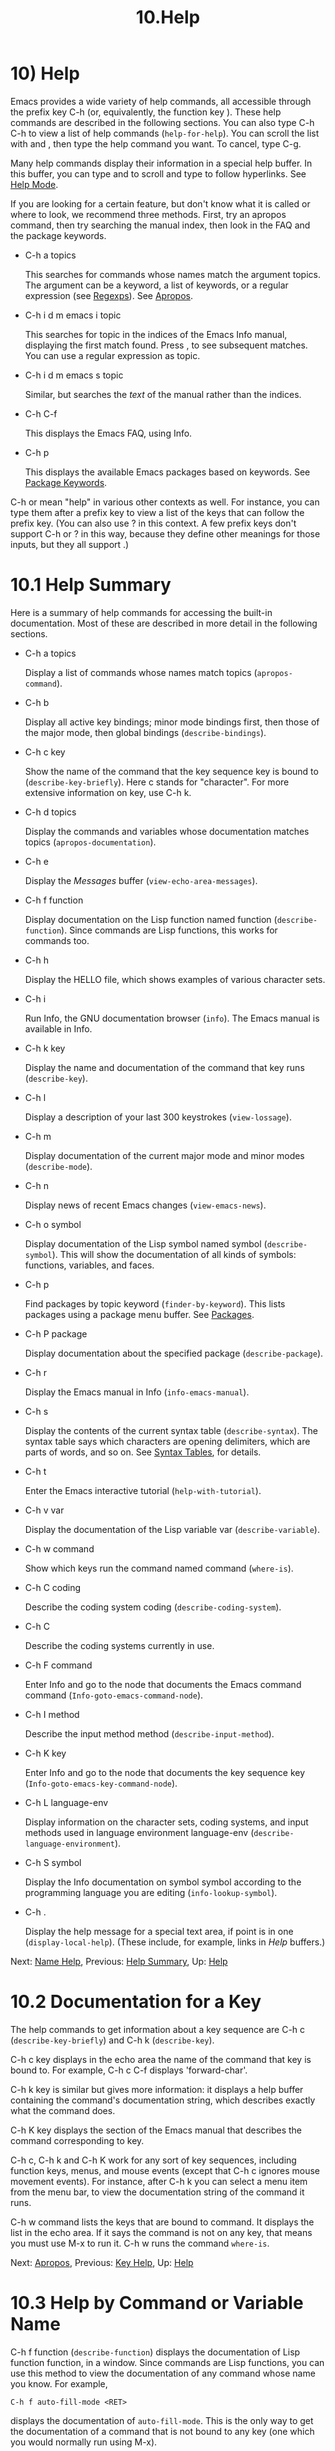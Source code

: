#+TITLE: 10.Help
* 10) Help

Emacs provides a wide variety of help commands, all accessible through the prefix key C-h (or, equivalently, the function key ). These help commands are described in the following sections. You can also type C-h C-h to view a list of help commands (=help-for-help=). You can scroll the list with and , then type the help command you want. To cancel, type C-g.

Many help commands display their information in a special help buffer. In this buffer, you can type and to scroll and type to follow hyperlinks. See [[file:///home/me/Desktop/GNU%20Emacs%20Manual.html#Help-Mode][Help Mode]].

If you are looking for a certain feature, but don't know what it is called or where to look, we recommend three methods. First, try an apropos command, then try searching the manual index, then look in the FAQ and the package keywords.

- C-h a topics

  This searches for commands whose names match the argument topics. The argument can be a keyword, a list of keywords, or a regular expression (see [[file:///home/me/Desktop/GNU%20Emacs%20Manual.html#Regexps][Regexps]]). See [[file:///home/me/Desktop/GNU%20Emacs%20Manual.html#Apropos][Apropos]].

- C-h i d m emacs i topic

  This searches for topic in the indices of the Emacs Info manual, displaying the first match found. Press , to see subsequent matches. You can use a regular expression as topic.

- C-h i d m emacs s topic

  Similar, but searches the /text/ of the manual rather than the indices.

- C-h C-f

  This displays the Emacs FAQ, using Info.

- C-h p

  This displays the available Emacs packages based on keywords. See [[file:///home/me/Desktop/GNU%20Emacs%20Manual.html#Package-Keywords][Package Keywords]].

C-h or mean "help" in various other contexts as well. For instance, you can type them after a prefix key to view a list of the keys that can follow the prefix key. (You can also use ? in this context. A few prefix keys don't support C-h or ? in this way, because they define other meanings for those inputs, but they all support .)
* 10.1 Help Summary


Here is a summary of help commands for accessing the built-in documentation. Most of these are described in more detail in the following sections.

- C-h a topics

  Display a list of commands whose names match topics (=apropos-command=).

- C-h b

  Display all active key bindings; minor mode bindings first, then those of the major mode, then global bindings (=describe-bindings=).

- C-h c key

  Show the name of the command that the key sequence key is bound to (=describe-key-briefly=). Here c stands for "character". For more extensive information on key, use C-h k.

- C-h d topics

  Display the commands and variables whose documentation matches topics (=apropos-documentation=).

- C-h e

  Display the /Messages/ buffer (=view-echo-area-messages=).

- C-h f function

  Display documentation on the Lisp function named function (=describe-function=). Since commands are Lisp functions, this works for commands too.

- C-h h

  Display the HELLO file, which shows examples of various character sets.

- C-h i

  Run Info, the GNU documentation browser (=info=). The Emacs manual is available in Info.

- C-h k key

  Display the name and documentation of the command that key runs (=describe-key=).

- C-h l

  Display a description of your last 300 keystrokes (=view-lossage=).

- C-h m

  Display documentation of the current major mode and minor modes (=describe-mode=).

- C-h n

  Display news of recent Emacs changes (=view-emacs-news=).

- C-h o symbol

  Display documentation of the Lisp symbol named symbol (=describe-symbol=). This will show the documentation of all kinds of symbols: functions, variables, and faces.

- C-h p

  Find packages by topic keyword (=finder-by-keyword=). This lists packages using a package menu buffer. See [[file:///home/me/Desktop/GNU%20Emacs%20Manual.html#Packages][Packages]].

- C-h P package

  Display documentation about the specified package (=describe-package=).

- C-h r

  Display the Emacs manual in Info (=info-emacs-manual=).

- C-h s

  Display the contents of the current syntax table (=describe-syntax=). The syntax table says which characters are opening delimiters, which are parts of words, and so on. See [[https://www.gnu.org/software/emacs/manual/html_mono/elisp.html#Syntax-Tables][Syntax Tables]], for details.

- C-h t

  Enter the Emacs interactive tutorial (=help-with-tutorial=).

- C-h v var

  Display the documentation of the Lisp variable var (=describe-variable=).

- C-h w command

  Show which keys run the command named command (=where-is=).

- C-h C coding

  Describe the coding system coding (=describe-coding-system=).

- C-h C

  Describe the coding systems currently in use.

- C-h F command

  Enter Info and go to the node that documents the Emacs command command (=Info-goto-emacs-command-node=).

- C-h I method

  Describe the input method method (=describe-input-method=).

- C-h K key

  Enter Info and go to the node that documents the key sequence key (=Info-goto-emacs-key-command-node=).

- C-h L language-env

  Display information on the character sets, coding systems, and input methods used in language environment language-env (=describe-language-environment=).

- C-h S symbol

  Display the Info documentation on symbol symbol according to the programming language you are editing (=info-lookup-symbol=).

- C-h .

  Display the help message for a special text area, if point is in one (=display-local-help=). (These include, for example, links in /Help/ buffers.)

Next: [[file:///home/me/Desktop/GNU%20Emacs%20Manual.html#Name-Help][Name Help]], Previous: [[file:///home/me/Desktop/GNU%20Emacs%20Manual.html#Help-Summary][Help Summary]], Up: [[file:///home/me/Desktop/GNU%20Emacs%20Manual.html#Help][Help]]
* 10.2 Documentation for a Key
    :PROPERTIES:
    :CUSTOM_ID: documentation-for-a-key
    :END:

The help commands to get information about a key sequence are C-h c (=describe-key-briefly=) and C-h k (=describe-key=).

C-h c key displays in the echo area the name of the command that key is bound to. For example, C-h c C-f displays 'forward-char'.

C-h k key is similar but gives more information: it displays a help buffer containing the command's documentation string, which describes exactly what the command does.

C-h K key displays the section of the Emacs manual that describes the command corresponding to key.

C-h c, C-h k and C-h K work for any sort of key sequences, including function keys, menus, and mouse events (except that C-h c ignores mouse movement events). For instance, after C-h k you can select a menu item from the menu bar, to view the documentation string of the command it runs.

C-h w command lists the keys that are bound to command. It displays the list in the echo area. If it says the command is not on any key, that means you must use M-x to run it. C-h w runs the command =where-is=.

Next: [[file:///home/me/Desktop/GNU%20Emacs%20Manual.html#Apropos][Apropos]], Previous: [[file:///home/me/Desktop/GNU%20Emacs%20Manual.html#Key-Help][Key Help]], Up: [[file:///home/me/Desktop/GNU%20Emacs%20Manual.html#Help][Help]]
* 10.3 Help by Command or Variable Name
    :PROPERTIES:
    :CUSTOM_ID: help-by-command-or-variable-name
    :END:

C-h f function (=describe-function=) displays the documentation of Lisp function function, in a window. Since commands are Lisp functions, you can use this method to view the documentation of any command whose name you know. For example,

#+BEGIN_EXAMPLE
         C-h f auto-fill-mode <RET>
#+END_EXAMPLE

displays the documentation of =auto-fill-mode=. This is the only way to get the documentation of a command that is not bound to any key (one which you would normally run using M-x).

C-h f is also useful for Lisp functions that you use in a Lisp program. For example, if you have just written the expression =(make-vector len)= and want to check that you are using =make-vector= properly, type C-h f make-vector . Because C-h f allows all function names, not just command names, you may find that some of your favorite completion abbreviations that work in M-x don't work in C-h f. An abbreviation that is unique among command names may not be unique among all function names.

If you type C-h f , it describes the function called by the innermost Lisp expression in the buffer around point, /provided/ that function name is a valid, defined Lisp function. (That name appears as the default while you enter the argument.) For example, if point is located following the text '(make-vector (car x)', the innermost list containing point is the one that starts with '(make-vector', so C-h f describes the function =make-vector=.

C-h f is also useful just to verify that you spelled a function name correctly. If the minibuffer prompt for C-h f shows the function name from the buffer as the default, it means that name is defined as a Lisp function. Type C-g to cancel the C-h f command if you don't really want to view the documentation.

C-h v (=describe-variable=) is like C-h f but describes Lisp variables instead of Lisp functions. Its default is the Lisp symbol around or before point, if that is the name of a defined Lisp variable. See [[file:///home/me/Desktop/GNU%20Emacs%20Manual.html#Variables][Variables]].

Help buffers that describe Emacs variables and functions normally have hyperlinks to the corresponding source code, if you have the source files installed (see [[file:///home/me/Desktop/GNU%20Emacs%20Manual.html#Hyperlinking][Hyperlinking]]).

To find a command's documentation in a manual, use C-h F (=Info-goto-emacs-command-node=). This knows about various manuals, not just the Emacs manual, and finds the right one.

C-h o (=describe-symbol=) is like C-h f and C-h v, but it describes any symbol, be it a function, a variable, or a face. If the symbol has more than one definition, like it has both definition as a function and as a variable, this command will show the documentation of all of them, one after the other.

Next: [[file:///home/me/Desktop/GNU%20Emacs%20Manual.html#Help-Mode][Help Mode]], Previous: [[file:///home/me/Desktop/GNU%20Emacs%20Manual.html#Name-Help][Name Help]], Up: [[file:///home/me/Desktop/GNU%20Emacs%20Manual.html#Help][Help]]
* 10.4 Apropos
    :PROPERTIES:
    :CUSTOM_ID: apropos
    :END:

The apropos commands answer questions like, "What are the commands for working with files?" More precisely, you specify an apropos pattern, which means either a word, a list of words, or a regular expression.

Each of the following apropos commands reads an apropos pattern in the minibuffer, searches for items that match the pattern, and displays the results in a different window.

- C-h a

  Search for commands (=apropos-command=). With a prefix argument, search for noninteractive functions too.

- M-x apropos

  Search for functions and variables. Both interactive functions (commands) and noninteractive functions can be found by this.

- M-x apropos-user-option

  Search for user-customizable variables. With a prefix argument, search for non-customizable variables too.

- M-x apropos-variable

  Search for variables. With a prefix argument, search for customizable variables only.

- M-x apropos-local-variable

  Search for buffer-local variables.

- M-x apropos-value

  Search for variables whose values match the specified pattern. With a prefix argument, search also for functions with definitions matching the pattern, and Lisp symbols with properties matching the pattern.

- M-x apropos-local-value

  Search for buffer-local variables whose values match the specified pattern.

- C-h d

  Search for functions and variables whose documentation strings match the specified pattern (=apropos-documentation=).

The simplest kind of apropos pattern is one word. Anything containing that word matches the pattern. Thus, to find commands that work on files, type C-h a file . This displays a list of all command names that contain 'file', including =copy-file=, =find-file=, and so on. Each command name comes with a brief description and a list of keys you can currently invoke it with. In our example, it would say that you can invoke =find-file= by typing C-x C-f.

For more information about a function definition, variable or symbol property listed in an apropos buffer, you can click on it with mouse-1 or mouse-2, or move there and type .

When you specify more than one word in the apropos pattern, a name must contain at least two of the words in order to match. Thus, if you are looking for commands to kill a chunk of text before point, you could try C-h a kill back backward behind before . The real command name =kill-backward= will match that; if there were a command =kill-text-before=, it would also match, since it contains two of the specified words.

For even greater flexibility, you can specify a regular expression (see [[file:///home/me/Desktop/GNU%20Emacs%20Manual.html#Regexps][Regexps]]). An apropos pattern is interpreted as a regular expression if it contains any of the regular expression special characters, ‘\^$*+?.['.

Following the conventions for naming Emacs commands, here are some words that you'll find useful in apropos patterns. By using them in C-h a, you will also get a feel for the naming conventions.

#+BEGIN_QUOTE
  char, line, word, sentence, paragraph, region, page, sexp, list, defun, rect, buffer, frame, window, face, file, dir, register, mode, beginning, end, forward, backward, next, previous, up, down, search, goto, kill, delete, mark, insert, yank, fill, indent, case, change, set, what, list, find, view, describe, default.
#+END_QUOTE

If the variable =apropos-do-all= is non-=nil=, most apropos commands behave as if they had been given a prefix argument. There is one exception: =apropos-variable= without a prefix argument will always search for all variables, no matter what the value of =apropos-do-all= is.

By default, all apropos commands except =apropos-documentation= list their results in alphabetical order. If the variable =apropos-sort-by-scores= is non-=nil=, these commands instead try to guess the relevance of each result, and display the most relevant ones first. The =apropos-documentation= command lists its results in order of relevance by default; to list them in alphabetical order, change the variable =apropos-documentation-sort-by-scores= to =nil=.

Next: [[file:///home/me/Desktop/GNU%20Emacs%20Manual.html#Package-Keywords][Package Keywords]], Previous: [[file:///home/me/Desktop/GNU%20Emacs%20Manual.html#Apropos][Apropos]], Up: [[file:///home/me/Desktop/GNU%20Emacs%20Manual.html#Help][Help]]
* 10.5 Help Mode Commands
    :PROPERTIES:
    :CUSTOM_ID: help-mode-commands
    :END:

Help buffers provide the same commands as View mode (see [[file:///home/me/Desktop/GNU%20Emacs%20Manual.html#View-Mode][View Mode]]); for instance, scrolls forward, and or S- scrolls backward. A few special commands are also provided:

-

  Follow a cross reference at point (=help-follow=).

-

  Move point forward to the next hyperlink (=forward-button=).

- S-

  Move point back to the previous hyperlink (=backward-button=).

- mouse-1

- mouse-2

  Follow a hyperlink that you click on.

- C-c C-c

  Show all documentation about the symbol at point (=help-follow-symbol=).

- C-c C-f

- r

  Go forward to the next help topic (=help-go-forward=).

- C-c C-b

- l

  Go back to the previous help topic (=help-go-back=).

  When a function name, variable name, or face name (see [[file:///home/me/Desktop/GNU%20Emacs%20Manual.html#Faces][Faces]]) appears in the documentation in the help buffer, it is normally an underlined hyperlink. To view the associated documentation, move point there and type (=help-follow=), or click on the hyperlink with mouse-1 or mouse-2. Doing so replaces the contents of the help buffer; to retrace your steps, type C-c C-b or l (=help-go-back=). While retracing your steps, you can go forward by using C-c C-f or r (=help-go-forward=).

  A help buffer can also contain hyperlinks to Info manuals, source code definitions, and URLs (web pages). The first two are opened in Emacs, and the third using a web browser via the =browse-url= command (see [[file:///home/me/Desktop/GNU%20Emacs%20Manual.html#Browse_002dURL][Browse-URL]]).

  In a help buffer, (=forward-button=) moves point forward to the next hyperlink, while S- (=backward-button=) moves point back to the previous hyperlink. These commands act cyclically; for instance, typing at the last hyperlink moves back to the first hyperlink.

To view all documentation about any symbol in the text, move point to the symbol and type C-c C-c (=help-follow-symbol=). This shows the documentation for all the meanings of the symbol---as a variable, as a function, and/or as a face.

Next: [[file:///home/me/Desktop/GNU%20Emacs%20Manual.html#Language-Help][Language Help]], Previous: [[file:///home/me/Desktop/GNU%20Emacs%20Manual.html#Help-Mode][Help Mode]], Up: [[file:///home/me/Desktop/GNU%20Emacs%20Manual.html#Help][Help]]
* 10.6 Keyword Search for Packages
    :PROPERTIES:
    :CUSTOM_ID: keyword-search-for-packages
    :END:

Most optional features in Emacs are grouped into packages. Emacs contains several hundred built-in packages, and more can be installed over the network (see [[file:///home/me/Desktop/GNU%20Emacs%20Manual.html#Packages][Packages]]).

To make it easier to find packages related to a topic, most packages are associated with one or more keywords based on what they do. Type C-h p (=finder-by-keyword=) to bring up a list of package keywords, together with a description of what the keywords mean. To view a list of packages for a given keyword, type on that line; this displays the list of packages in a Package Menu buffer (see [[file:///home/me/Desktop/GNU%20Emacs%20Manual.html#Package-Menu][Package Menu]]).

C-h P (=describe-package=) prompts for the name of a package (see [[file:///home/me/Desktop/GNU%20Emacs%20Manual.html#Packages][Packages]]), and displays a help buffer describing the attributes of the package and the features that it implements. The buffer lists the keywords that relate to the package in the form of buttons. Click on a button with mouse-1 or mouse-2 to see the list of other packages related to that keyword.

Next: [[file:///home/me/Desktop/GNU%20Emacs%20Manual.html#Misc-Help][Misc Help]], Previous: [[file:///home/me/Desktop/GNU%20Emacs%20Manual.html#Package-Keywords][Package Keywords]], Up: [[file:///home/me/Desktop/GNU%20Emacs%20Manual.html#Help][Help]]
* 10.7 Help for International Language Support
    :PROPERTIES:
    :CUSTOM_ID: help-for-international-language-support
    :END:

For information on a specific language environment (see [[file:///home/me/Desktop/GNU%20Emacs%20Manual.html#Language-Environments][Language Environments]]), type C-h L (=describe-language-environment=). This displays a help buffer describing the languages supported by the language environment, and listing the associated character sets, coding systems, and input methods, as well as some sample text for that language environment.

The command C-h h (=view-hello-file=) displays the file etc/HELLO, which demonstrates various character sets by showing how to say "hello" in many languages.

The command C-h I (=describe-input-method=) describes an input method---either a specified input method, or by default the input method currently in use. See [[file:///home/me/Desktop/GNU%20Emacs%20Manual.html#Input-Methods][Input Methods]].

The command C-h C (=describe-coding-system=) describes coding systems---either a specified coding system, or the ones currently in use. See [[file:///home/me/Desktop/GNU%20Emacs%20Manual.html#Coding-Systems][Coding Systems]].

Next: [[file:///home/me/Desktop/GNU%20Emacs%20Manual.html#Help-Files][Help Files]], Previous: [[file:///home/me/Desktop/GNU%20Emacs%20Manual.html#Language-Help][Language Help]], Up: [[file:///home/me/Desktop/GNU%20Emacs%20Manual.html#Help][Help]]
* 10.8 Other Help Commands
    :PROPERTIES:
    :CUSTOM_ID: other-help-commands
    :END:

C-h i (=info=) runs the Info program, which browses structured documentation files. The entire Emacs manual is available within Info, along with many other manuals for the GNU system. Type h after entering Info to run a tutorial on using Info.

With a numeric argument n, C-h i selects the Info buffer '/info/'. This is useful if you want to browse multiple Info manuals simultaneously. If you specify just C-u as the prefix argument, C-h i prompts for the name of a documentation file, so you can browse a file which doesn't have an entry in the top-level Info menu.

The help commands C-h F function and C-h K key, described above, enter Info and go straight to the documentation of function or key.

When editing a program, if you have an Info version of the manual for the programming language, you can use C-h S (=info-lookup-symbol=) to find an entry for a symbol (keyword, function or variable) in the proper manual. The details of how this command works depend on the major mode.

If something surprising happens, and you are not sure what you typed, use C-h l (=view-lossage=). C-h l displays your last 300 input keystrokes and the commands they invoked. If you see commands that you are not familiar with, you can use C-h k or C-h f to find out what they do.

To review recent echo area messages, use C-h e (=view-echo-area-messages=). This displays the buffer /Messages/, where those messages are kept.

Each Emacs major mode typically redefines a few keys and makes other changes in how editing works. C-h m (=describe-mode=) displays documentation on the current major mode, which normally describes the commands and features that are changed in this mode, and also its key bindings.

C-h b (=describe-bindings=) and C-h s (=describe-syntax=) show other information about the current environment within Emacs. C-h b displays a list of all the key bindings now in effect: first the local bindings of the current minor modes, then the local bindings defined by the current major mode, and finally the global bindings (see [[file:///home/me/Desktop/GNU%20Emacs%20Manual.html#Key-Bindings][Key Bindings]]). C-h s displays the contents of the syntax table, with explanations of each character's syntax (see [[https://www.gnu.org/software/emacs/manual/html_mono/elisp.html#Syntax-Tables][Syntax Tables]]).

You can get a list of subcommands for a particular prefix key by typing C-h, ?, or (=describe-prefix-bindings=) after the prefix key. (There are a few prefix keys for which not all of these keys work---those that provide their own bindings for that key. One of these prefix keys is , because C-h is actually C-M-h, which marks a defun. However, and ? work fine.)

Next: [[file:///home/me/Desktop/GNU%20Emacs%20Manual.html#Help-Echo][Help Echo]], Previous: [[file:///home/me/Desktop/GNU%20Emacs%20Manual.html#Misc-Help][Misc Help]], Up: [[file:///home/me/Desktop/GNU%20Emacs%20Manual.html#Help][Help]]
* 10.9 Help Files
    :PROPERTIES:
    :CUSTOM_ID: help-files
    :END:

Apart from the built-in documentation and manuals, Emacs contains several other files describing topics like copying conditions, release notes, instructions for debugging and reporting bugs, and so forth. You can use the following commands to view these files. Apart from C-h g, they all have the form C-h C-char.

​

- C-h C-c

  Display the rules under which you can copy and redistribute Emacs (=describe-copying=).

- C-h C-d

  Display help for debugging Emacs (=view-emacs-debugging=).

- C-h C-e

  Display information about where to get external packages (=view-external-packages=).

- C-h C-f

  Display the Emacs frequently-answered-questions list (=view-emacs-FAQ=).

- C-h g

  Visit the [[https://www.gnu.org/][page]] with information about the GNU Project (=describe-gnu-project=).

- C-h C-m

  Display information about ordering printed copies of Emacs manuals (=view-order-manuals=).

- C-h C-n

  Display the news, which lists the new features in this version of Emacs (=view-emacs-news=).

- C-h C-o

  Display how to order or download the latest version of Emacs and other GNU software (=describe-distribution=).

- C-h C-p

  Display the list of known Emacs problems, sometimes with suggested workarounds (=view-emacs-problems=).

- C-h C-t

  Display the Emacs to-do list (=view-emacs-todo=).

- C-h C-w

  Display the full details on the complete absence of warranty for GNU Emacs (=describe-no-warranty=).

Previous: [[file:///home/me/Desktop/GNU%20Emacs%20Manual.html#Help-Files][Help Files]], Up: [[file:///home/me/Desktop/GNU%20Emacs%20Manual.html#Help][Help]]
* 10.10 Help on Active Text and Tooltips
    :PROPERTIES:
    :CUSTOM_ID: help-on-active-text-and-tooltips
    :END:

In Emacs, stretches of active text (text that does something special in response to mouse clicks or ) often have associated help text. This includes hyperlinks in Emacs buffers, as well as parts of the mode line. On graphical displays, as well as some text terminals which support mouse tracking, moving the mouse over the active text displays the help text as a tooltip. See [[file:///home/me/Desktop/GNU%20Emacs%20Manual.html#Tooltips][Tooltips]].

On terminals that don't support mouse-tracking, you can display the help text for active buffer text at point by typing C-h . (=display-local-help=). This shows the help text in the echo area. To display help text automatically whenever it is available at point, set the variable =help-at-pt-display-when-idle= to =t=.
cho area. To display help text automatically whenever it is available at point, set the variable =help-at-pt-display-when-idle= to =t=.
